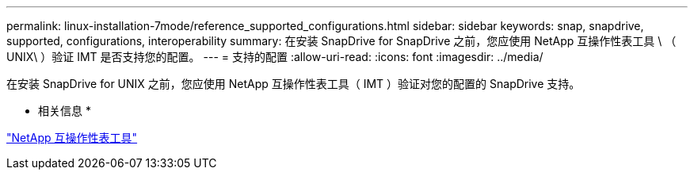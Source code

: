 ---
permalink: linux-installation-7mode/reference_supported_configurations.html 
sidebar: sidebar 
keywords: snap, snapdrive, supported, configurations, interoperability 
summary: 在安装 SnapDrive for SnapDrive 之前，您应使用 NetApp 互操作性表工具 \ （ UNIX\ ）验证 IMT 是否支持您的配置。 
---
= 支持的配置
:allow-uri-read: 
:icons: font
:imagesdir: ../media/


[role="lead"]
在安装 SnapDrive for UNIX 之前，您应使用 NetApp 互操作性表工具（ IMT ）验证对您的配置的 SnapDrive 支持。

* 相关信息 *

http://mysupport.netapp.com/matrix["NetApp 互操作性表工具"]
